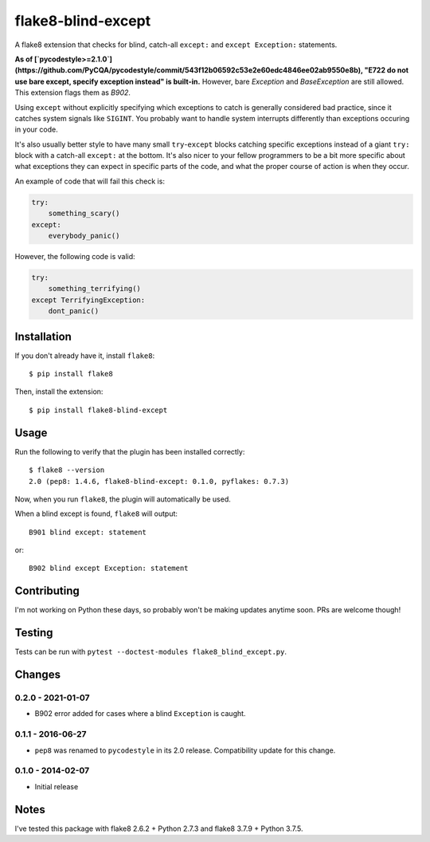 flake8-blind-except
===================

A flake8 extension that checks for blind, catch-all ``except:`` and ``except Exception:`` statements.

**As of [`pycodestyle>=2.1.0`](https://github.com/PyCQA/pycodestyle/commit/543f12b06592c53e2e60edc4846ee02ab9550e8b), "E722 do not use bare except, specify exception instead" is built-in.** However, bare `Exception` and `BaseException` are still allowed. This extension flags them as `B902`.

Using ``except`` without explicitly specifying which exceptions to catch is generally considered bad practice, since it catches system signals like ``SIGINT``. You probably want to handle system interrupts differently than exceptions occuring in your code.

It's also usually better style to have many small ``try``-``except`` blocks catching specific exceptions instead of a giant ``try:`` block with a catch-all ``except:`` at the bottom. It's also nicer to your fellow programmers to be a bit more specific about what exceptions they can expect in specific parts of the code, and what the proper course of action is when they occur.

An example of code that will fail this check is:

.. code-block:: python

    try:
        something_scary()
    except:
        everybody_panic()

However, the following code is valid:

.. code-block:: python

    try:
        something_terrifying()
    except TerrifyingException:
        dont_panic()

Installation
------------

If you don't already have it, install ``flake8``::

    $ pip install flake8

Then, install the extension::

    $ pip install flake8-blind-except

Usage
-----

Run the following to verify that the plugin has been installed correctly::

    $ flake8 --version
    2.0 (pep8: 1.4.6, flake8-blind-except: 0.1.0, pyflakes: 0.7.3)

Now, when you run ``flake8``, the plugin will automatically be used.

When a blind except is found, ``flake8`` will output::

    B901 blind except: statement

or::

    B902 blind except Exception: statement

Contributing
------------

I'm not working on Python these days, so probably won't be making updates anytime soon. PRs are welcome though!

Testing
-------

Tests can be run with ``pytest --doctest-modules flake8_blind_except.py``.

Changes
------

0.2.0 - 2021-01-07
``````````````````
* B902 error added for cases where a blind ``Exception`` is caught.

0.1.1 - 2016-06-27
``````````````````
* ``pep8`` was renamed to ``pycodestyle`` in its 2.0 release. Compatibility update for this change.

0.1.0 - 2014-02-07
``````````````````
* Initial release

Notes
-----

I've tested this package with flake8 2.6.2 + Python 2.7.3 and flake8 3.7.9 + Python 3.7.5.
